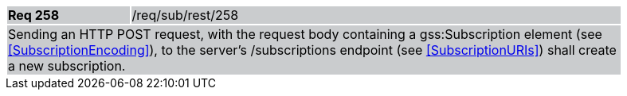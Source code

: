 [width="90%",cols="20%,80%"]
|===
|*Req 258* {set:cellbgcolor:#CACCCE}|/req/sub/rest/258
2+|Sending an HTTP POST request, with the request body containing a gss:Subscription element (see <<SubscriptionEncoding>>), to the server's /subscriptions endpoint (see <<SubscriptionURIs>>) shall create a new subscription.
|===
